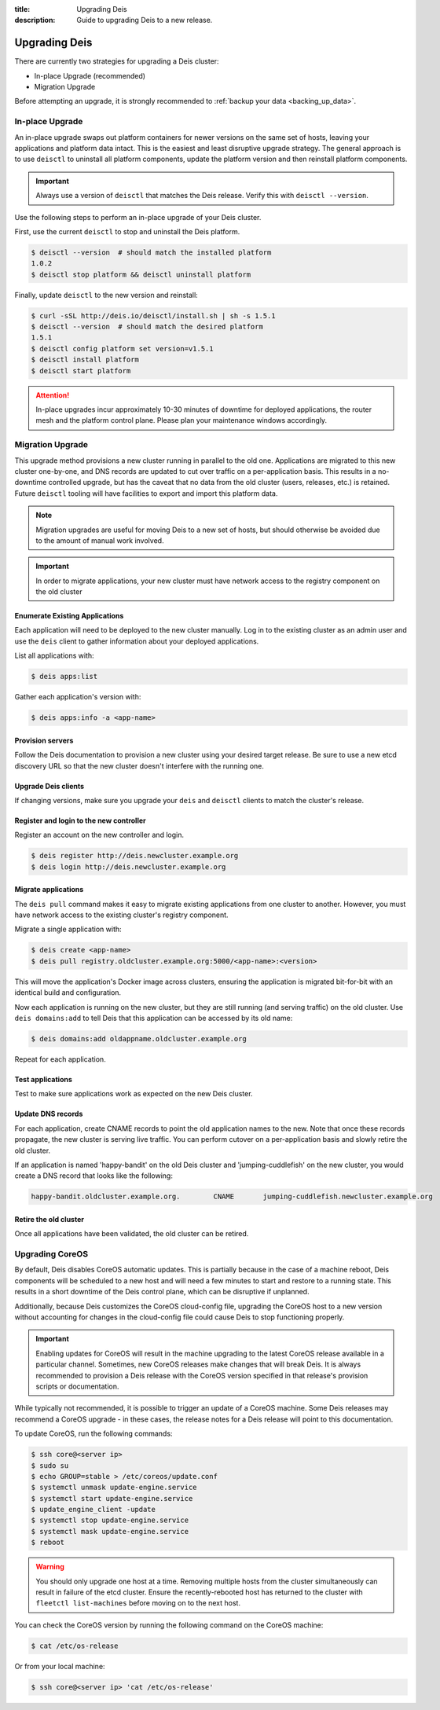 :title: Upgrading Deis
:description: Guide to upgrading Deis to a new release.


.. _upgrading-deis:

Upgrading Deis
==============

There are currently two strategies for upgrading a Deis cluster:

* In-place Upgrade (recommended)
* Migration Upgrade

Before attempting an upgrade, it is strongly recommended to :ref:`backup your data <backing_up_data>`.

In-place Upgrade
----------------

An in-place upgrade swaps out platform containers for newer versions on the same set of hosts,
leaving your applications and platform data intact.  This is the easiest and least disruptive upgrade strategy.
The general approach is to use ``deisctl`` to uninstall all platform components, update the platform version
and then reinstall platform components.

.. important::

    Always use a version of ``deisctl`` that matches the Deis release.
    Verify this with ``deisctl --version``.

Use the following steps to perform an in-place upgrade of your Deis cluster.

First, use the current ``deisctl`` to stop and uninstall the Deis platform.

.. code-block:: console

    $ deisctl --version  # should match the installed platform
    1.0.2
    $ deisctl stop platform && deisctl uninstall platform

Finally, update ``deisctl`` to the new version and reinstall:

.. code-block:: console

    $ curl -sSL http://deis.io/deisctl/install.sh | sh -s 1.5.1
    $ deisctl --version  # should match the desired platform
    1.5.1
    $ deisctl config platform set version=v1.5.1
    $ deisctl install platform
    $ deisctl start platform

.. attention::

    In-place upgrades incur approximately 10-30 minutes of downtime for deployed applications, the router mesh
    and the platform control plane.  Please plan your maintenance windows accordingly.


Migration Upgrade
-----------------

This upgrade method provisions a new cluster running in parallel to the old one. Applications are
migrated to this new cluster one-by-one, and DNS records are updated to cut over traffic on a
per-application basis. This results in a no-downtime controlled upgrade, but has the caveat that no
data from the old cluster (users, releases, etc.) is retained. Future ``deisctl`` tooling will have
facilities to export and import this platform data.

.. note::

    Migration upgrades are useful for moving Deis to a new set of hosts,
    but should otherwise be avoided due to the amount of manual work involved.

.. important::

    In order to migrate applications, your new cluster must have network access
    to the registry component on the old cluster

Enumerate Existing Applications
^^^^^^^^^^^^^^^^^^^^^^^^^^^^^^^
Each application will need to be deployed to the new cluster manually.
Log in to the existing cluster as an admin user and use the ``deis`` client to
gather information about your deployed applications.

List all applications with:

.. code-block:: console

    $ deis apps:list

Gather each application's version with:

.. code-block:: console

    $ deis apps:info -a <app-name>

Provision servers
^^^^^^^^^^^^^^^^^
Follow the Deis documentation to provision a new cluster using your desired target release.
Be sure to use a new etcd discovery URL so that the new cluster doesn't interfere with the running one.

Upgrade Deis clients
^^^^^^^^^^^^^^^^^^^^
If changing versions, make sure you upgrade your ``deis`` and ``deisctl`` clients
to match the cluster's release.

Register and login to the new controller
^^^^^^^^^^^^^^^^^^^^^^^^^^^^^^^^^^^^^^^^
Register an account on the new controller and login.

.. code-block:: console

    $ deis register http://deis.newcluster.example.org
    $ deis login http://deis.newcluster.example.org

Migrate applications
^^^^^^^^^^^^^^^^^^^^
The ``deis pull`` command makes it easy to migrate existing applications from
one cluster to another.  However, you must have network access to the existing
cluster's registry component.

Migrate a single application with:

.. code-block:: console

    $ deis create <app-name>
    $ deis pull registry.oldcluster.example.org:5000/<app-name>:<version>

This will move the application's Docker image across clusters, ensuring the application
is migrated bit-for-bit with an identical build and configuration.

Now each application is running on the new cluster, but they are still running (and serving traffic)
on the old cluster.  Use ``deis domains:add`` to tell Deis that this application can be accessed
by its old name:

.. code-block:: console

    $ deis domains:add oldappname.oldcluster.example.org

Repeat for each application.

Test applications
^^^^^^^^^^^^^^^^^
Test to make sure applications work as expected on the new Deis cluster.

Update DNS records
^^^^^^^^^^^^^^^^^^
For each application, create CNAME records to point the old application names to the new. Note that
once these records propagate, the new cluster is serving live traffic. You can perform cutover on a
per-application basis and slowly retire the old cluster.

If an application is named 'happy-bandit' on the old Deis cluster and 'jumping-cuddlefish' on the
new cluster, you would create a DNS record that looks like the following:

.. code-block:: console

    happy-bandit.oldcluster.example.org.        CNAME       jumping-cuddlefish.newcluster.example.org

Retire the old cluster
^^^^^^^^^^^^^^^^^^^^^^
Once all applications have been validated, the old cluster can be retired.


.. _upgrading-coreos:

Upgrading CoreOS
----------------

By default, Deis disables CoreOS automatic updates. This is partially because in the case of a
machine reboot, Deis components will be scheduled to a new host and will need a few minutes to start
and restore to a running state. This results in a short downtime of the Deis control plane,
which can be disruptive if unplanned.

Additionally, because Deis customizes the CoreOS cloud-config file, upgrading the CoreOS host to
a new version without accounting for changes in the cloud-config file could cause Deis to stop
functioning properly.

.. important::

  Enabling updates for CoreOS will result in the machine upgrading to the latest CoreOS release
  available in a particular channel. Sometimes, new CoreOS releases make changes that will break
  Deis. It is always recommended to provision a Deis release with the CoreOS version specified
  in that release's provision scripts or documentation.

While typically not recommended, it is possible to trigger an update of a CoreOS machine. Some
Deis releases may recommend a CoreOS upgrade - in these cases, the release notes for a Deis release
will point to this documentation.

To update CoreOS, run the following commands:

.. code-block:: console

    $ ssh core@<server ip>
    $ sudo su
    $ echo GROUP=stable > /etc/coreos/update.conf
    $ systemctl unmask update-engine.service
    $ systemctl start update-engine.service
    $ update_engine_client -update
    $ systemctl stop update-engine.service
    $ systemctl mask update-engine.service
    $ reboot

.. warning::

  You should only upgrade one host at a time. Removing multiple hosts from the cluster
  simultaneously can result in failure of the etcd cluster. Ensure the recently-rebooted host
  has returned to the cluster with ``fleetctl list-machines`` before moving on to the next host.

You can check the CoreOS version by running the following command on the CoreOS machine:

.. code-block:: console

    $ cat /etc/os-release

Or from your local machine:

.. code-block:: console

    $ ssh core@<server ip> 'cat /etc/os-release'
